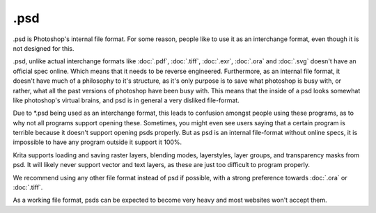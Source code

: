.psd
====

.psd is Photoshop's internal file format. For some reason, people like
to use it as an interchange format, even though it is not designed for
this.

.psd, unlike actual interchange formats like :doc:`.pdf`,
:doc:`.tiff`, :doc:`.exr`, :doc:`.ora` and
:doc:`.svg` doesn't have an official spec online. Which means
that it needs to be reverse engineered. Furthermore, as an internal file
format, it doesn't have much of a philosophy to it's structure, as it's
only purpose is to save what photoshop is busy with, or rather, what all
the past versions of photoshop have been busy with. This means that the
inside of a psd looks somewhat like photoshop's virtual brains, and psd
is in general a very disliked file-format.

Due to \*.psd being used as an interchange format, this leads to
confusion amongst people using these programs, as to why not all
programs support opening these. Sometimes, you might even see users
saying that a certain program is terrible because it doesn't support
opening psds properly. But as psd is an internal file-format without
online specs, it is impossible to have any program outside it support it
100%.

Krita supports loading and saving raster layers, blending modes,
layerstyles, layer groups, and transparency masks from psd. It will
likely never support vector and text layers, as these are just too
difficult to program properly.

We recommend using any other file format instead of psd if possible,
with a strong preference towards :doc:`.ora` or :doc:`.tiff`.

As a working file format, psds can be expected to become very heavy and
most websites won't accept them.

